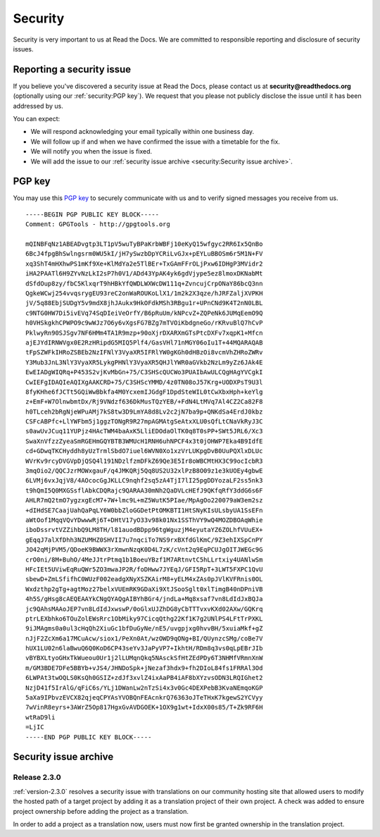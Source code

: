 Security
========

Security is very important to us at Read the Docs. We are committed to responsible reporting and disclosure of security issues.

Reporting a security issue
--------------------------

If you believe you've discovered a security issue at Read the Docs,
please contact us at **security@readthedocs.org** (optionally using our :ref:`security:PGP key`).
We request that you please not publicly disclose the issue until it has been addressed by us.

You can expect:

* We will respond acknowledging your email typically within one business day.
* We will follow up if and when we have confirmed the issue with a timetable for the fix.
* We will notify you when the issue is fixed.
* We will add the issue to our :ref:`security issue archive <security:Security issue archive>`.

PGP key
-------

You may use this `PGP key`__ to securely communicate with us and to verify signed messages you receive from us.

__ https://pgp.mit.edu/pks/lookup?op=vindex&search=0xFEEF9FC2DD21D271

::

    -----BEGIN PGP PUBLIC KEY BLOCK-----
    Comment: GPGTools - http://gpgtools.org

    mQINBFqNz1ABEADvgtp3LT1pV5wuTyBPaKrbWBFj10eKyQ15wfgyc2RR6Ix5QnBo
    6BcJ4fpgBhSwlngsrm0WU5kI/jH7ySwzbDpYCRiLvGJx+pEYLuBBOSm6r5M1N+FV
    xq3ShT4mHXhwPS1mKf9Xe+KlMdYa2e5TlBEr+TxGAmFFrOLjPxw6IDHgP3MVidr2
    iHA2PAATl6H9ZYvNzLkI2sP7h0V1/ADd43YpAK4yk6gdVjype5ez8lmoxDKNabMt
    dSfdOup8zy/fbC5KlxqrT9hHBkYfQWDLWXWcDW111q+ZvncujCrpONaY86bcQ3nn
    QgkeWCwj254vvqsrygEU93reC2onWaROUKoLlX1/1m2k2X3qze/hJRFZaljXVPKH
    jV/5q88EbjSUDgY5v9mdX8jhJAukx9HkOFdkMSh3RBgu1r+UPnCNd9K4T2nN0LBL
    c9NTG0HW7Di5ivEVq74SqDIeiVeOrfY/B6pRuUm/kNPcvZ+ZQPeNk6JUMqEemO9Q
    h0VHSkgkhCPWPO9c9wWJz7O6y6vXgsFG7BZg7mTVOiKbdgneGo/rKRvuBlQ7hCvP
    PklwyRn90SJSgv7NF6HMm4TA1R9mzp+90oXjrDXARXmGTsPtcDXFv7xqpK1+Mfcn
    ajEJYdIRNWVgx0E2RzHRipdG5MIQ5Plf4/GasVHl71nMGY06oIu1T+44MQARAQAB
    tFpSZWFkIHRoZSBEb2NzIFNlY3VyaXR5IFRlYW0gKGh0dHBzOi8vcmVhZHRoZWRv
    Y3Mub3JnL3NlY3VyaXR5LykgPHNlY3VyaXR5QHJlYWR0aGVkb2NzLm9yZz6JAk4E
    EwEIADgWIQRq+P453S2vjKvMbGn+75/C3SHScQUCWo3PUAIbAwULCQgHAgYVCgkI
    CwIEFgIDAQIeAQIXgAAKCRD+75/C3SHScYMMD/4z0TN08oJ57Krg+UODXPsT9U3l
    8fyKHhe6fJCTt5GQiWwBbkfa4M0YcxemIJGdgF1DpdSteWIL0tCwXbxHph+keYlg
    z+EmF+W7OlnwbmtDx/Rj9VNdzf636DkMusTQzYEB/+FdN4LtMVq7Al4CZ2Ca82F8
    h0TLceh2bRgNjeWPuAMj7kS8tw3D9LmYA8d8Lv2c2jN7ba9p+QNKdSa4ErdJ0kbz
    CSFcABPfc+LlYWFbm5j1ggzTONgR9R27mpAGMAtgSeAtxXLU0sQfLtCNaVkRyJ3C
    s0awUvJCuq11YUPjz4HAcTWM4baAxK5LliEDOdaOlTK0q8T0sPP+SWt5JRL6/Xc3
    SwaXnVfzzZyeaSmRGEHmGQYBTB3WMUcH1RNH6uhNPCF4x3t0jOHWP7Eka4B9IdfE
    cd+GDwqTKCHyddh8yUzTrmlSbdO7iuel6WVN0Xo1xzVrLUKpgDvB0UuPQXlxDLUc
    WVrKv9rcyDVGVpDjQSQ4l191NDzlfzmDFkZ69Qe3E5Ir8oWBCMtHX3C99ocIcbR3
    3mqOio2/QQCJzrMOWxgauF/q4JMKQRj5Qq8US2U32xlPzB8O09z1e3kUOEy4gbwE
    6LVMj6vxJqjV8/4AOcocGgJKLLC9nqhf2sq5zA4TjI7lI25pgDDYozaLF2ss5nk3
    t9hQmI5Q0MXGSsflAbkCDQRajc9QARAA30mNh2QaDVLcHEfJ9QKfqRfY3ddG6s6F
    AHLR7mQ2tmO7ygzxgEcM7+7W+lmc9L+mZ5WutK5PIae/MpAgOo220079aW3em2sz
    +dIHdSE7CaajUahQaPqLY6W0bbZloGGDetPtOMKBTI1HtSNyKIsULsbyUA1SsEFn
    aWtOof1MqqVQvYDwwwRj6T+DHtV17yO33v98k01Nx1SSThVY9wQ4MOZDBOAqWhie
    iboDssrvtVZZihbQ9LM8TH/l81auodBDpp96tgWguzjM4eyutaYZ6ZOLhfVUuEX+
    gEqqJ7alXfDhh3NZUMHZ0SHVII7u7nqciTo7NS9rxBXfdGlKmC/9Z3ehIXSpCnPY
    JO42qMjPVM5/QDoeK9BWWX3rXmwnNzqK0D4L7zK/cVnt2q9EqPCUJgOITJWEGc9G
    crO0ni/8M+BuhO/4MeJJtrPtmq1b1BoeuYBzf1M7ARtnvtC5hLLrtxiy4UANlwSm
    HFcIEt5UViwEqRuQWr5ZO3mwaJP2R/foDHww7JYEqJ/GFI5RpT+3LWT5FXPC1QvU
    sbewD+ZmLSfifhC0WUzF002eadgXNyXSZKAirM8+yELM4xZAs0pJVlKVFRnis0OL
    Wxdzthp2gTg+agtMoz27belxVUEmRK9GDaXi9XtJSooSglt0xlTimgB40nDPniVB
    4h5S/gHsg8cAEQEAAYkCNgQYAQgAIBYhBGr4/jndLa+Mq8xsaf7vn8LdIdJxBQJa
    jc9QAhsMAAoJEP7vn8LdIdJxwswP/0oGlxUJZhDG8yCbTTTvxvKXd02AXw/GQKrq
    ptrLEXbhko6TOuZolEWsRrc1ObMiky97CicqQthg22Kf1K7g2UNlPS4LFtTrPXKL
    9iJMAgms0a0ul3cHqQh2XiuGc1bfDuGyNe/nE5/uvgpjxg0hvvBH/5xuiaMkf+gZ
    nJjF2ZcXm6a17MCuAcw/siox1/PeXn0At/wzOWD9qONg+BI/QUynzcSMg/coBe7V
    hUX1LU02n6laBwuQ6Q0KoD6CP43seYv3JaPyVP7+IkhtH/RDm8q3vs0qLpEBrJIb
    vBYBXLtyoGHxTkWueou0Ur1j2lLUMqnQkq5NAsckSfHtZEdPDy6T3NHMfVRmnXnW
    m/GM3BDE7DFe5BBYb+vJS4/JHNDoSpk+jNezaf3hdx9+fh2DIoL84fs1FRRAl3Od
    6LWPAt3twOQLS0KsQh0GSIZ+zdJf3xvlZ4ixAaPB4iAF8bXYzvsODN3LRQIGhet2
    NzjD41f5IrAlG/qFiC6s/YLj1DWanLw2nTzSi4x3v0Gc4DEXPebB3KvaNEmqoKGP
    5aXa9IPbvzEVCX82qjeqCPYAsYVOBQnFEAcnkrQ76363oJTeTHxK7kgewS2YCVyy
    7wVinR8eyrs+3AWrZ5Op817HgxGvAVDGOEK+1OX9g1wt+IdxX00s85/T+Zk9RF6H
    wtRaD9li
    =LjIC
    -----END PGP PUBLIC KEY BLOCK-----

Security issue archive
----------------------

Release 2.3.0
~~~~~~~~~~~~~

:ref:`version-2.3.0` resolves a security issue with translations on our community
hosting site that allowed users to modify the hosted path of a target project by
adding it as a translation project of their own project. A check was added to
ensure project ownership before adding the project as a translation.

In order to add a project as a translation now, users must now first be granted
ownership in the translation project.
